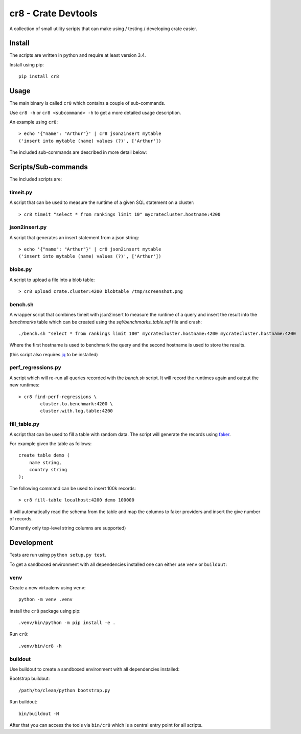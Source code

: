 ====================
cr8 - Crate Devtools
====================

.. image:: https://travis-ci.org/mfussenegger/crate-devtools.svg?branch=master
    :target: https://travis-ci.org/mfussenegger/crate-devtools
    :alt: travis-ci

.. image:: https://img.shields.io/pypi/wheel/cr8.svg
    :target: https://pypi.python.org/pypi/cr8/
    :alt: Wheel

.. image:: https://img.shields.io/pypi/v/cr8.svg
   :target: https://pypi.python.org/pypi/cr8/
   :alt: PyPI Version

.. image:: https://img.shields.io/pypi/pyversions/cr8.svg
   :target: https://pypi.python.org/pypi/cr8/
   :alt: Python Version

A collection of small utility scripts that can make using / testing /
developing crate easier.

Install
=======

The scripts are written in python and require at least version 3.4.

Install using pip::

    pip install cr8

Usage
=====

The main binary is called ``cr8`` which contains a couple of sub-commands.

Use ``cr8 -h`` or ``cr8 <subcommand> -h`` to get a more detailed usage
description.

An example using ``cr8``::

    > echo '{"name": "Arthur"}' | cr8 json2insert mytable
    ('insert into mytable (name) values (?)', ['Arthur'])

The included sub-commands are described in more detail below:

Scripts/Sub-commands
====================

The included scripts are:

timeit.py
---------

A script that can be used to measure the runtime of a given SQL statement on a
cluster::

    > cr8 timeit "select * from rankings limit 10" mycratecluster.hostname:4200

json2insert.py
--------------

A script that generates an insert statement from a json string::

    > echo '{"name": "Arthur"}' | cr8 json2insert mytable
    ('insert into mytable (name) values (?)', ['Arthur'])


blobs.py
--------

A script to upload a file into a blob table::

    > cr8 upload crate.cluster:4200 blobtable /tmp/screenshot.png


bench.sh
--------

A wrapper script that combines timeit with json2insert to measure the runtime
of a query and insert the result into the `benchmarks` table which can be
created using the `sql/benchmarks_table.sql` file and crash::

    ./bench.sh "select * from rankings limit 100" mycratecluster.hostname:4200 mycratecluster.hostname:4200


Where the first hostname is used to benchmark the query and the
second hostname is used to store the results.

(this script also requires `jq <http://stedolan.github.io/jq/>`_ to be
installed)

perf_regressions.py
-------------------

A script which will re-run all queries recorded with the `bench.sh` script. It
will record the runtimes again and output the new runtimes::

    > cr8 find-perf-regressions \
            cluster.to.benchmark:4200 \
            cluster.with.log.table:4200

fill_table.py
-------------

A script that can be used to fill a table with random data.  The script
will generate the records using `faker
<https://github.com/joke2k/faker>`_.

For example given the table as follows::

    create table demo (
        name string,
        country string
    );

The following command can be used to insert 100k records::

    > cr8 fill-table localhost:4200 demo 100000

It will automatically read the schema from the table and map the
columns to faker providers and insert the give number of records.

(Currently only top-level string columns are supported)

Development
===========

Tests are run using ``python setup.py test``.

To get a sandboxed environment with all dependencies installed one can either
use ``venv`` or ``buildout``:

venv
----

Create a new virtualenv using ``venv``::

    python -m venv .venv

Install the ``cr8`` package using pip::

    .venv/bin/python -m pip install -e .

Run ``cr8``::

    .venv/bin/cr8 -h

buildout
--------


Use buildout to create a sandboxed environment with all dependencies installed:

Bootstrap buildout::

    /path/to/clean/python bootstrap.py

Run buildout::

    bin/buildout -N

After that you can access the tools via ``bin/cr8`` which is a central entry
point for all scripts.


